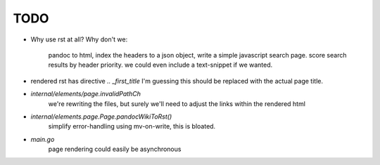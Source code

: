 TODO
====

* Why use rst at all?
  Why don't we:
    pandoc to html,
    index the headers to a json object,
    write a simple javascript search page.
    score search results by header priority.
    we could even include a text-snippet if we wanted.

* rendered rst has directive `.. _first_title`
  I'm guessing this should be replaced with the actual page title.

* `internal/elements/page.invalidPathCh`
   we're rewriting the files, but surely we'll need to adjust the links within the rendered html

* `internal/elements.page.Page.pandocWikiToRst()`
   simplify error-handling using mv-on-write, this is bloated.

* `main.go`
   page rendering could easily be asynchronous
